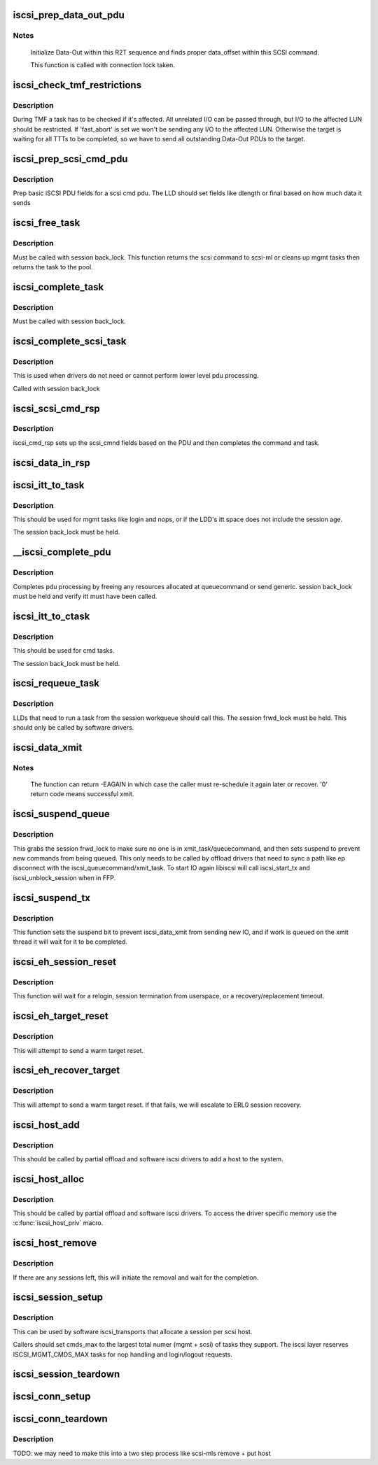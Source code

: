 .. -*- coding: utf-8; mode: rst -*-
.. src-file: drivers/scsi/libiscsi.c

.. _`iscsi_prep_data_out_pdu`:

iscsi_prep_data_out_pdu
=======================

.. c:function:: void iscsi_prep_data_out_pdu(struct iscsi_task *task, struct iscsi_r2t_info *r2t, struct iscsi_data *hdr)

    initialize Data-Out

    :param task:
        scsi command task
    :type task: struct iscsi_task \*

    :param r2t:
        R2T info
    :type r2t: struct iscsi_r2t_info \*

    :param hdr:
        iscsi data in pdu
    :type hdr: struct iscsi_data \*

.. _`iscsi_prep_data_out_pdu.notes`:

Notes
-----

     Initialize Data-Out within this R2T sequence and finds
     proper data_offset within this SCSI command.

     This function is called with connection lock taken.

.. _`iscsi_check_tmf_restrictions`:

iscsi_check_tmf_restrictions
============================

.. c:function:: int iscsi_check_tmf_restrictions(struct iscsi_task *task, int opcode)

    check if a task is affected by TMF

    :param task:
        iscsi task
    :type task: struct iscsi_task \*

    :param opcode:
        opcode to check for
    :type opcode: int

.. _`iscsi_check_tmf_restrictions.description`:

Description
-----------

During TMF a task has to be checked if it's affected.
All unrelated I/O can be passed through, but I/O to the
affected LUN should be restricted.
If 'fast_abort' is set we won't be sending any I/O to the
affected LUN.
Otherwise the target is waiting for all TTTs to be completed,
so we have to send all outstanding Data-Out PDUs to the target.

.. _`iscsi_prep_scsi_cmd_pdu`:

iscsi_prep_scsi_cmd_pdu
=======================

.. c:function:: int iscsi_prep_scsi_cmd_pdu(struct iscsi_task *task)

    prep iscsi scsi cmd pdu

    :param task:
        iscsi task
    :type task: struct iscsi_task \*

.. _`iscsi_prep_scsi_cmd_pdu.description`:

Description
-----------

Prep basic iSCSI PDU fields for a scsi cmd pdu. The LLD should set
fields like dlength or final based on how much data it sends

.. _`iscsi_free_task`:

iscsi_free_task
===============

.. c:function:: void iscsi_free_task(struct iscsi_task *task)

    free a task

    :param task:
        iscsi cmd task
    :type task: struct iscsi_task \*

.. _`iscsi_free_task.description`:

Description
-----------

Must be called with session back_lock.
This function returns the scsi command to scsi-ml or cleans
up mgmt tasks then returns the task to the pool.

.. _`iscsi_complete_task`:

iscsi_complete_task
===================

.. c:function:: void iscsi_complete_task(struct iscsi_task *task, int state)

    finish a task

    :param task:
        iscsi cmd task
    :type task: struct iscsi_task \*

    :param state:
        state to complete task with
    :type state: int

.. _`iscsi_complete_task.description`:

Description
-----------

Must be called with session back_lock.

.. _`iscsi_complete_scsi_task`:

iscsi_complete_scsi_task
========================

.. c:function:: void iscsi_complete_scsi_task(struct iscsi_task *task, uint32_t exp_cmdsn, uint32_t max_cmdsn)

    finish scsi task normally

    :param task:
        iscsi task for scsi cmd
    :type task: struct iscsi_task \*

    :param exp_cmdsn:
        expected cmd sn in cpu format
    :type exp_cmdsn: uint32_t

    :param max_cmdsn:
        max cmd sn in cpu format
    :type max_cmdsn: uint32_t

.. _`iscsi_complete_scsi_task.description`:

Description
-----------

This is used when drivers do not need or cannot perform
lower level pdu processing.

Called with session back_lock

.. _`iscsi_scsi_cmd_rsp`:

iscsi_scsi_cmd_rsp
==================

.. c:function:: void iscsi_scsi_cmd_rsp(struct iscsi_conn *conn, struct iscsi_hdr *hdr, struct iscsi_task *task, char *data, int datalen)

    SCSI Command Response processing

    :param conn:
        iscsi connection
    :type conn: struct iscsi_conn \*

    :param hdr:
        iscsi header
    :type hdr: struct iscsi_hdr \*

    :param task:
        scsi command task
    :type task: struct iscsi_task \*

    :param data:
        cmd data buffer
    :type data: char \*

    :param datalen:
        len of buffer
    :type datalen: int

.. _`iscsi_scsi_cmd_rsp.description`:

Description
-----------

iscsi_cmd_rsp sets up the scsi_cmnd fields based on the PDU and
then completes the command and task.

.. _`iscsi_data_in_rsp`:

iscsi_data_in_rsp
=================

.. c:function:: void iscsi_data_in_rsp(struct iscsi_conn *conn, struct iscsi_hdr *hdr, struct iscsi_task *task)

    SCSI Data-In Response processing

    :param conn:
        iscsi connection
    :type conn: struct iscsi_conn \*

    :param hdr:
        iscsi pdu
    :type hdr: struct iscsi_hdr \*

    :param task:
        scsi command task
    :type task: struct iscsi_task \*

.. _`iscsi_itt_to_task`:

iscsi_itt_to_task
=================

.. c:function:: struct iscsi_task *iscsi_itt_to_task(struct iscsi_conn *conn, itt_t itt)

    look up task by itt

    :param conn:
        iscsi connection
    :type conn: struct iscsi_conn \*

    :param itt:
        itt
    :type itt: itt_t

.. _`iscsi_itt_to_task.description`:

Description
-----------

This should be used for mgmt tasks like login and nops, or if
the LDD's itt space does not include the session age.

The session back_lock must be held.

.. _`__iscsi_complete_pdu`:

__iscsi_complete_pdu
====================

.. c:function:: int __iscsi_complete_pdu(struct iscsi_conn *conn, struct iscsi_hdr *hdr, char *data, int datalen)

    complete pdu

    :param conn:
        iscsi conn
    :type conn: struct iscsi_conn \*

    :param hdr:
        iscsi header
    :type hdr: struct iscsi_hdr \*

    :param data:
        data buffer
    :type data: char \*

    :param datalen:
        len of data buffer
    :type datalen: int

.. _`__iscsi_complete_pdu.description`:

Description
-----------

Completes pdu processing by freeing any resources allocated at
queuecommand or send generic. session back_lock must be held and verify
itt must have been called.

.. _`iscsi_itt_to_ctask`:

iscsi_itt_to_ctask
==================

.. c:function:: struct iscsi_task *iscsi_itt_to_ctask(struct iscsi_conn *conn, itt_t itt)

    look up ctask by itt

    :param conn:
        iscsi connection
    :type conn: struct iscsi_conn \*

    :param itt:
        itt
    :type itt: itt_t

.. _`iscsi_itt_to_ctask.description`:

Description
-----------

This should be used for cmd tasks.

The session back_lock must be held.

.. _`iscsi_requeue_task`:

iscsi_requeue_task
==================

.. c:function:: void iscsi_requeue_task(struct iscsi_task *task)

    requeue task to run from session workqueue

    :param task:
        task to requeue
    :type task: struct iscsi_task \*

.. _`iscsi_requeue_task.description`:

Description
-----------

LLDs that need to run a task from the session workqueue should call
this. The session frwd_lock must be held. This should only be called
by software drivers.

.. _`iscsi_data_xmit`:

iscsi_data_xmit
===============

.. c:function:: int iscsi_data_xmit(struct iscsi_conn *conn)

    xmit any command into the scheduled connection

    :param conn:
        iscsi connection
    :type conn: struct iscsi_conn \*

.. _`iscsi_data_xmit.notes`:

Notes
-----

     The function can return -EAGAIN in which case the caller must
     re-schedule it again later or recover. '0' return code means
     successful xmit.

.. _`iscsi_suspend_queue`:

iscsi_suspend_queue
===================

.. c:function:: void iscsi_suspend_queue(struct iscsi_conn *conn)

    suspend iscsi_queuecommand

    :param conn:
        iscsi conn to stop queueing IO on
    :type conn: struct iscsi_conn \*

.. _`iscsi_suspend_queue.description`:

Description
-----------

This grabs the session frwd_lock to make sure no one is in
xmit_task/queuecommand, and then sets suspend to prevent
new commands from being queued. This only needs to be called
by offload drivers that need to sync a path like ep disconnect
with the iscsi_queuecommand/xmit_task. To start IO again libiscsi
will call iscsi_start_tx and iscsi_unblock_session when in FFP.

.. _`iscsi_suspend_tx`:

iscsi_suspend_tx
================

.. c:function:: void iscsi_suspend_tx(struct iscsi_conn *conn)

    suspend iscsi_data_xmit

    :param conn:
        iscsi conn tp stop processing IO on.
    :type conn: struct iscsi_conn \*

.. _`iscsi_suspend_tx.description`:

Description
-----------

This function sets the suspend bit to prevent iscsi_data_xmit
from sending new IO, and if work is queued on the xmit thread
it will wait for it to be completed.

.. _`iscsi_eh_session_reset`:

iscsi_eh_session_reset
======================

.. c:function:: int iscsi_eh_session_reset(struct scsi_cmnd *sc)

    drop session and attempt relogin

    :param sc:
        scsi command
    :type sc: struct scsi_cmnd \*

.. _`iscsi_eh_session_reset.description`:

Description
-----------

This function will wait for a relogin, session termination from
userspace, or a recovery/replacement timeout.

.. _`iscsi_eh_target_reset`:

iscsi_eh_target_reset
=====================

.. c:function:: int iscsi_eh_target_reset(struct scsi_cmnd *sc)

    reset target

    :param sc:
        scsi command
    :type sc: struct scsi_cmnd \*

.. _`iscsi_eh_target_reset.description`:

Description
-----------

This will attempt to send a warm target reset.

.. _`iscsi_eh_recover_target`:

iscsi_eh_recover_target
=======================

.. c:function:: int iscsi_eh_recover_target(struct scsi_cmnd *sc)

    reset target and possibly the session

    :param sc:
        scsi command
    :type sc: struct scsi_cmnd \*

.. _`iscsi_eh_recover_target.description`:

Description
-----------

This will attempt to send a warm target reset. If that fails,
we will escalate to ERL0 session recovery.

.. _`iscsi_host_add`:

iscsi_host_add
==============

.. c:function:: int iscsi_host_add(struct Scsi_Host *shost, struct device *pdev)

    add host to system

    :param shost:
        scsi host
    :type shost: struct Scsi_Host \*

    :param pdev:
        parent device
    :type pdev: struct device \*

.. _`iscsi_host_add.description`:

Description
-----------

This should be called by partial offload and software iscsi drivers
to add a host to the system.

.. _`iscsi_host_alloc`:

iscsi_host_alloc
================

.. c:function:: struct Scsi_Host *iscsi_host_alloc(struct scsi_host_template *sht, int dd_data_size, bool xmit_can_sleep)

    allocate a host and driver data

    :param sht:
        scsi host template
    :type sht: struct scsi_host_template \*

    :param dd_data_size:
        driver host data size
    :type dd_data_size: int

    :param xmit_can_sleep:
        bool indicating if LLD will queue IO from a work queue
    :type xmit_can_sleep: bool

.. _`iscsi_host_alloc.description`:

Description
-----------

This should be called by partial offload and software iscsi drivers.
To access the driver specific memory use the \ :c:func:`iscsi_host_priv`\  macro.

.. _`iscsi_host_remove`:

iscsi_host_remove
=================

.. c:function:: void iscsi_host_remove(struct Scsi_Host *shost)

    remove host and sessions

    :param shost:
        scsi host
    :type shost: struct Scsi_Host \*

.. _`iscsi_host_remove.description`:

Description
-----------

If there are any sessions left, this will initiate the removal and wait
for the completion.

.. _`iscsi_session_setup`:

iscsi_session_setup
===================

.. c:function:: struct iscsi_cls_session *iscsi_session_setup(struct iscsi_transport *iscsit, struct Scsi_Host *shost, uint16_t cmds_max, int dd_size, int cmd_task_size, uint32_t initial_cmdsn, unsigned int id)

    create iscsi cls session and host and session

    :param iscsit:
        iscsi transport template
    :type iscsit: struct iscsi_transport \*

    :param shost:
        scsi host
    :type shost: struct Scsi_Host \*

    :param cmds_max:
        session can queue
    :type cmds_max: uint16_t

    :param dd_size:
        private driver data size, added to session allocation size
    :type dd_size: int

    :param cmd_task_size:
        LLD task private data size
    :type cmd_task_size: int

    :param initial_cmdsn:
        initial CmdSN
    :type initial_cmdsn: uint32_t

    :param id:
        target ID to add to this session
    :type id: unsigned int

.. _`iscsi_session_setup.description`:

Description
-----------

This can be used by software iscsi_transports that allocate
a session per scsi host.

Callers should set cmds_max to the largest total numer (mgmt + scsi) of
tasks they support. The iscsi layer reserves ISCSI_MGMT_CMDS_MAX tasks
for nop handling and login/logout requests.

.. _`iscsi_session_teardown`:

iscsi_session_teardown
======================

.. c:function:: void iscsi_session_teardown(struct iscsi_cls_session *cls_session)

    destroy session, host, and cls_session

    :param cls_session:
        iscsi session
    :type cls_session: struct iscsi_cls_session \*

.. _`iscsi_conn_setup`:

iscsi_conn_setup
================

.. c:function:: struct iscsi_cls_conn *iscsi_conn_setup(struct iscsi_cls_session *cls_session, int dd_size, uint32_t conn_idx)

    create iscsi_cls_conn and iscsi_conn

    :param cls_session:
        iscsi_cls_session
    :type cls_session: struct iscsi_cls_session \*

    :param dd_size:
        private driver data size
    :type dd_size: int

    :param conn_idx:
        cid
    :type conn_idx: uint32_t

.. _`iscsi_conn_teardown`:

iscsi_conn_teardown
===================

.. c:function:: void iscsi_conn_teardown(struct iscsi_cls_conn *cls_conn)

    teardown iscsi connection

    :param cls_conn:
        iscsi class connection
    :type cls_conn: struct iscsi_cls_conn \*

.. _`iscsi_conn_teardown.description`:

Description
-----------

TODO: we may need to make this into a two step process
like scsi-mls remove + put host

.. This file was automatic generated / don't edit.

